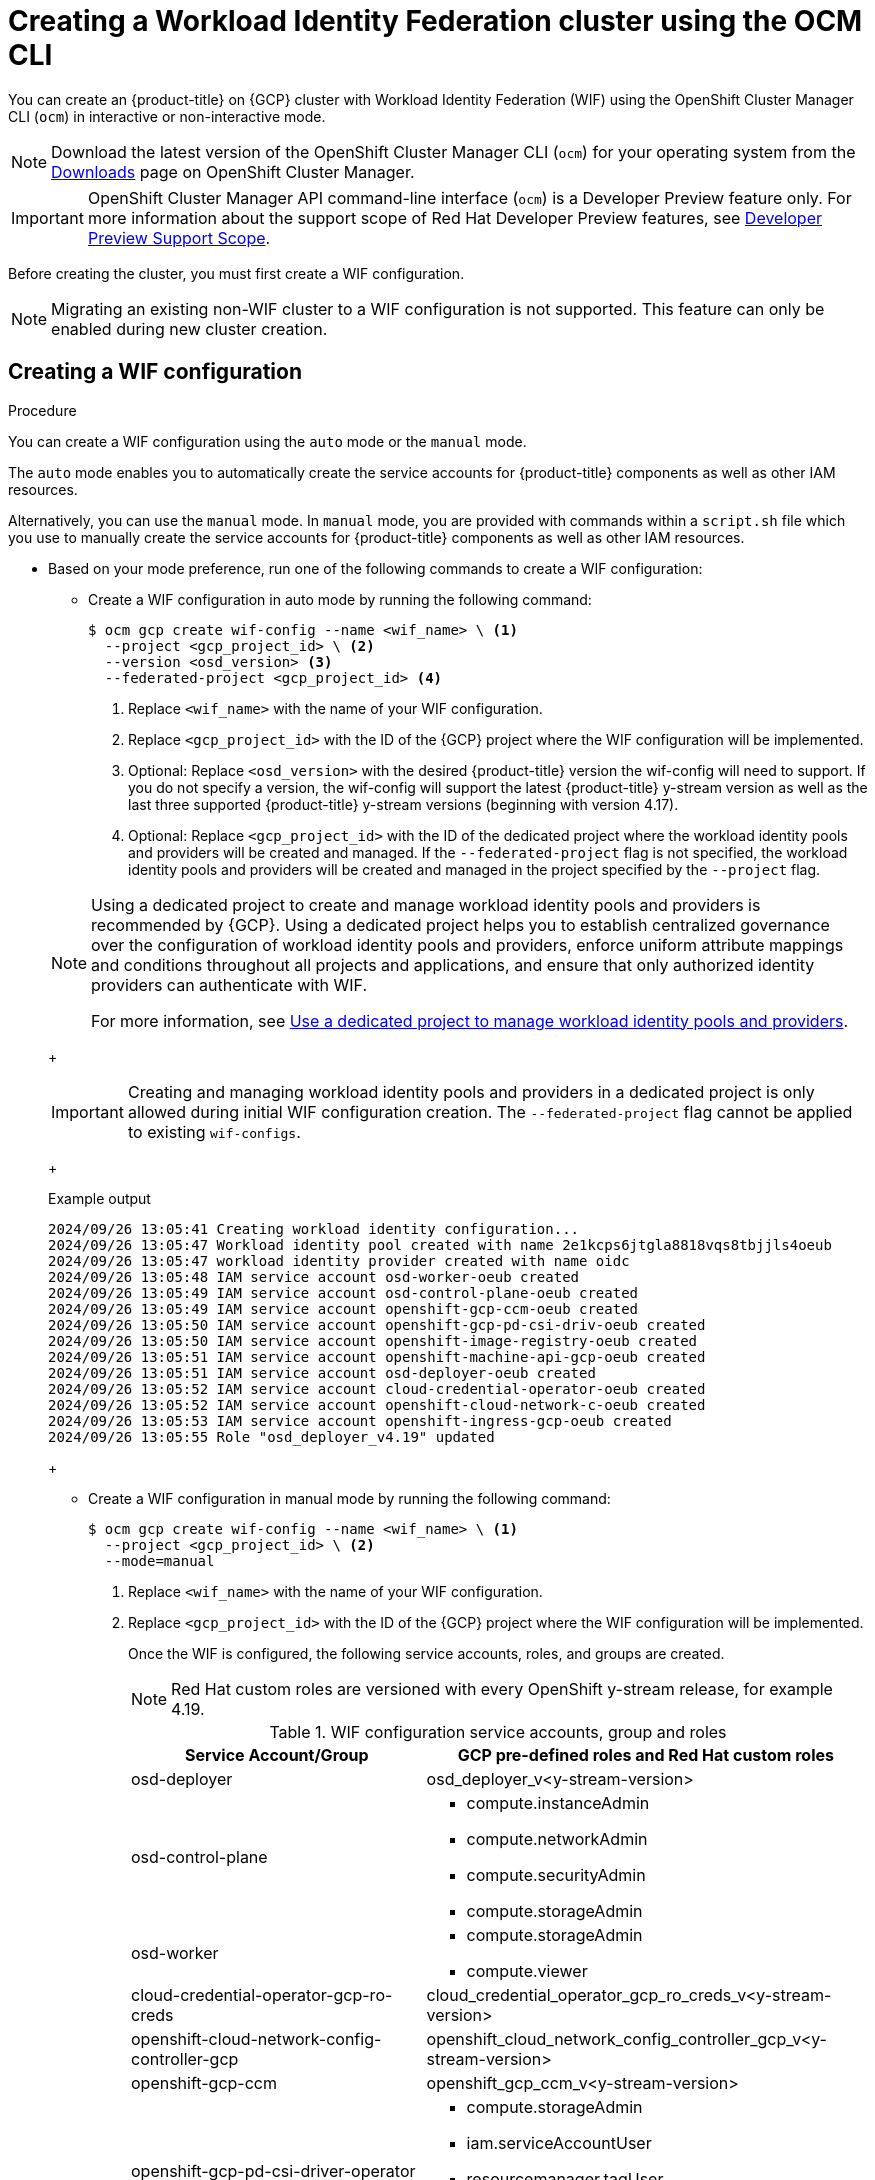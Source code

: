 // Module included in the following assemblies:
//
// * osd_install_access_delete_cluster/creating-a-gcp-cluster-with-workload-identity-federation.adoc


:_mod-docs-content-type: PROCEDURE
[id="create-wif-cluster-cli_{context}"]
= Creating a Workload Identity Federation cluster using the OCM CLI

You can create an {product-title} on {GCP} cluster with Workload Identity Federation (WIF) using the OpenShift Cluster Manager CLI (`ocm`) in interactive or non-interactive mode.

[NOTE]
====
Download the latest version of the OpenShift Cluster Manager CLI (`ocm`) for your operating system from the link:https://console.redhat.com/openshift/downloads[Downloads] page on OpenShift Cluster Manager.
====

[IMPORTANT]
====
[subs="attributes+"]
OpenShift Cluster Manager API command-line interface (`ocm`) is a Developer Preview feature only.
For more information about the support scope of Red Hat Developer Preview features, see link:https://access.redhat.com/support/offerings/devpreview/[Developer Preview Support Scope].
====

Before creating the cluster, you must first create a WIF configuration.
[NOTE]
====
Migrating an existing non-WIF cluster to a WIF configuration is not supported. This feature can only be enabled during new cluster creation.
====

[id="create-wif-configuration_{context}"]
== Creating a WIF configuration

.Procedure
You can create a WIF configuration using the `auto` mode or the `manual` mode.

The `auto` mode enables you to automatically create the service accounts for {product-title} components as well as other IAM resources.

Alternatively, you can use the `manual` mode. In `manual` mode, you are provided with commands within a `script.sh` file which you use to manually create the service accounts for {product-title} components as well as other IAM resources.

* Based on your mode preference, run one of the following commands to create a WIF configuration:

** Create a WIF configuration in auto mode by running the following command:
+
[source,terminal]
----
$ ocm gcp create wif-config --name <wif_name> \ <1>
  --project <gcp_project_id> \ <2>
  --version <osd_version> <3>
  --federated-project <gcp_project_id> <4>
----
<1> Replace `<wif_name>` with the name of your WIF configuration.
<2> Replace `<gcp_project_id>` with the ID of the {GCP} project where the WIF configuration will be implemented.
<3> Optional: Replace `<osd_version>` with the desired {product-title} version the wif-config will need to support. If you do not specify a version, the wif-config will support the latest {product-title} y-stream version as well as the last three supported {product-title} y-stream versions (beginning with version 4.17).
<4> Optional: Replace `<gcp_project_id>` with the ID of the dedicated project where the workload identity pools and providers will be created and managed. If the `--federated-project` flag is not specified, the workload identity pools and providers will be created and managed in the project specified by the `--project` flag.

+

[NOTE]
=====
Using a dedicated project to create and manage workload identity pools and providers is recommended by {GCP}.
Using a dedicated project helps you to establish centralized governance over the configuration of workload identity pools and providers, enforce uniform attribute mappings and conditions throughout all projects and applications, and ensure that only authorized identity providers can authenticate with WIF.

For more information, see link:https://cloud.google.com/iam/docs/best-practices-for-using-workload-identity-federation#dedicated-project[Use a dedicated project to manage workload identity pools and providers].
=====
+
[IMPORTANT]
====
Creating and managing workload identity pools and providers in a dedicated project is only allowed during initial WIF configuration creation. The `--federated-project` flag cannot be applied to existing `wif-configs`.
====
+
--
.Example output
[source,terminal]
----
2024/09/26 13:05:41 Creating workload identity configuration...
2024/09/26 13:05:47 Workload identity pool created with name 2e1kcps6jtgla8818vqs8tbjjls4oeub
2024/09/26 13:05:47 workload identity provider created with name oidc
2024/09/26 13:05:48 IAM service account osd-worker-oeub created
2024/09/26 13:05:49 IAM service account osd-control-plane-oeub created
2024/09/26 13:05:49 IAM service account openshift-gcp-ccm-oeub created
2024/09/26 13:05:50 IAM service account openshift-gcp-pd-csi-driv-oeub created
2024/09/26 13:05:50 IAM service account openshift-image-registry-oeub created
2024/09/26 13:05:51 IAM service account openshift-machine-api-gcp-oeub created
2024/09/26 13:05:51 IAM service account osd-deployer-oeub created
2024/09/26 13:05:52 IAM service account cloud-credential-operator-oeub created
2024/09/26 13:05:52 IAM service account openshift-cloud-network-c-oeub created
2024/09/26 13:05:53 IAM service account openshift-ingress-gcp-oeub created
2024/09/26 13:05:55 Role "osd_deployer_v4.19" updated
----
--
+
** Create a WIF configuration in manual mode by running the following command:
+
[source,terminal]
----
$ ocm gcp create wif-config --name <wif_name> \ <1>
  --project <gcp_project_id> \ <2>
  --mode=manual
----
<1> Replace `<wif_name>` with the name of your WIF configuration.
<2> Replace `<gcp_project_id>` with the ID  of the {GCP} project where the WIF configuration will be implemented.
+
Once the WIF is configured, the following service accounts, roles, and groups are created.
+
[NOTE]
====
Red{nbsp}Hat custom roles are versioned with every OpenShift y-stream release, for example 4.19.
====
+
.WIF configuration service accounts, group and roles
[cols="2a,3a",options="header"]
|===

|Service Account/Group
|GCP pre-defined roles and Red Hat custom roles


|osd-deployer
|osd_deployer_v<y-stream-version>

|osd-control-plane
|- compute.instanceAdmin
- compute.networkAdmin
- compute.securityAdmin
- compute.storageAdmin

|osd-worker
|- compute.storageAdmin
- compute.viewer

|cloud-credential-operator-gcp-ro-creds
|cloud_credential_operator_gcp_ro_creds_v<y-stream-version>

|openshift-cloud-network-config-controller-gcp
|openshift_cloud_network_config_controller_gcp_v<y-stream-version>

|openshift-gcp-ccm
|openshift_gcp_ccm_v<y-stream-version>

|openshift-gcp-pd-csi-driver-operator
|- compute.storageAdmin
- iam.serviceAccountUser
- resourcemanager.tagUser
- openshift_gcp_pd_csi_driver_operator_v<y-stream-version>

|openshift-image-registry-gcp
|openshift_image_registry_gcs_v<y-stream-version>

|openshift-ingress-gcp
|openshift_ingress_gcp_v<y-stream-version>

|openshift-machine-api-gcp
|openshift_machine_api_gcp_v<y-stream-version>

|Access via SRE group:sd-sre-platform-gcp-access
|sre_managed_support
|===

For the complete list of WIF configuration roles and their assigned permissions, see link:https://github.com/openshift/managed-cluster-config/blob/master/resources/wif/4.19/vanilla.yaml[managed-cluster-config].

[id="create-wif-cluster_{context}"]
== Creating a WIF cluster

.Procedure
You can create a WIF cluster using the `interactive` mode or the `non-interactive` mode.

In `interactive` mode, cluster attributes are displayed automatically as prompts during the creation of the cluster. You enter the values for those prompts based on specified requirements in the fields provided.

In `non-interactive` mode, you specify the values for specific parameters within the command.

* Based on your mode preference, run one of the following commands to create an {product-title} on (GCP) cluster with WIF configuration:

** Create a cluster in interactive mode by running the following command:
+
[source,terminal]
----
$ ocm create cluster --interactive <1>
----
<1> `interactive` mode enables you to specify configuration options at the interactive prompts.
+
** Create a cluster in non-interactive mode by running the following command:
+
[NOTE]
====
The following example is made up optional and required parameters and may differ from your `non-interactive` mode command. Parameters not identified as optional are required. For additional details about these and other parameters, run the `ocm create cluster --help flag` command in you terminal window.
====
+
[source,terminal]
----
$ ocm create cluster <cluster_name> \ <1>
--provider=gcp \ <2>
--ccs=true \ <3>
--wif-config <wif_name> \ <4>
--region <gcp_region> \ <5>
--subscription-type=marketplace-gcp \ <6>
--marketplace-gcp-terms=true \ <7>
--version <version> \ <8>
--multi-az=true  \ <9>
--enable-autoscaling=true \ <10>
--min-replicas=3 \ <11>
--max-replicas=6 \ <12>
--secure-boot-for-shielded-vms=true <13>
--channel-group <channel_group_name> <14>
----
<1> Replace `<cluster_name>` with a name for your cluster.
<2> Set value to `gcp`.
<3> Set value to `true`.
<4> Replace `<wif_name>` with the name of your WIF configuration.
<5> Replace `<gcp_region>` with the {GCP} region where the new cluster will be deployed.
<6> Optional: The subscription billing model for the cluster.
<7> Optional: If you provided a value of `marketplace-gcp` for the `subscription-type` parameter, `marketplace-gcp-terms` must be equal to `true`.
<8> Optional: The desired {product-title} version.
<9> Optional: Deploy to multiple data centers.
<10> Optional: Enable autoscaling of compute nodes.
<11> Optional: Minimum number of compute nodes.
<12> Optional: Maximum number of compute nodes.
<13> Optional: Secure Boot enables the use of Shielded VMs in the {gcp-full}.
<14> Optional: Replace `<channel_group_name>` with the name of the channel group you want to assign the cluster to. Channel group options include `stable` and `eus`.


[IMPORTANT]
====
If an {product-title} version is specified, the version must also be supported by the assigned WIF configuration. If a version is specified that is not supported by the assigned WIF configuration, cluster creation will fail.  If this occurs, update the assigned WIF configuration to the desired version or create a new WIF configuration with the desired version in the --version <osd_version> field.
====

[IMPORTANT]
====
If your cluster deployment fails during installation, certain resources created during the installation process are not automatically removed from your {GCP} account. To remove these resources from your GCP account, you must delete the failed cluster.
====

[id="ocm-cli-list-wif-commands_{context}"]
== Listing WIF clusters

To list all of your {product-title} clusters that have been deployed using the WIF authentication type, run the following command:

[source,terminal]
----
$ ocm list clusters --parameter search="gcp.authentication.wif_config_id != ''"
----
To list all of your {product-title} clusters that have been deployed using a specific wif-config, run the following command:
[source,terminal]
----
$ ocm list clusters --parameter search="gcp.authentication.wif_config_id = '<wif_config_id>'" <1>
----
<1> Replace `<wif_config_id>` with the ID of the WIF configuration.

[id="wif-configuration-update_{context}"]
== Updating a WIF configuration

[NOTE]
====
Updating a WIF configuration is only applicable for y-stream updates. For an overview of the update process, including details regarding version semantics, see link:https://www.redhat.com/en/blog/the-ultimate-guide-to-openshift-release-and-upgrade-process-for-cluster-administrators#:~:text=Ongoing%20security%20patches%20and%20bug,is%20the%20dark%20green%20bar.[The Ultimate Guide to OpenShift Release and Upgrade Process for Cluster Administrators].
====
Before upgrading a WIF-enabled {product-title} cluster to a newer version, you must update the wif-config to that version as well. If you do not update the wif-config version before attempting to upgrade the cluster version, the cluster version upgrade will fail.

As part of Red{nbsp}Hat's ongoing commitment to the principle of least privilege, certain permissions previously assigned to the `osd-deployer` service account in WIF configurations have been removed. These changes help enhance the security of your clusters by ensuring that service accounts have only the permissions they need to perform their functions.

For the complete list of WIF configuration roles and their assigned permissions, see link:https://github.com/openshift/managed-cluster-config/blob/master/resources/wif/4.19/vanilla.yaml[managed-cluster-config].

To align your existing WIF configurations with these updated permissions, you can run the `ocm gcp update wif-config` command. This command updates the WIF configuration to include the latest permissions and roles required for optimal operation.

When you update a wif-config or create a new one, ensure your {cluster-manager} CLI (`ocm`) is up to date. Not updating to the latest version of the `ocm` can result in error messages and service disruptions.

.Example output
[source,text]
----
Error: failed to create wif-config: failed to create wif-config: status is 400, identifier is '400', code is 'CLUSTERS-MGMT-400', at '2025-10-06T15:18:37Z' and operation identifier is 'f9551d63-a58a-4e3c-b847-5f99ba1b0b74': Client version is out of date for WIF operations. Please update from vOCM-CLI/1.0.7 to v1.0.8 and try again.
----

.Procedure
. To check the version of your `ocm`, run the following command:
+
[source,terminal]
----
$ ocm version
----
+
. Optional: If your `ocm` version is not the latest available, download and install the latest version from the link:https://console.redhat.com/openshift/downloads[Downloads] page on {cluster-manager}.
+
. Update a wif-config to a specific {product-title} version by running the following command:
+
[source,terminal]
----
ocm gcp update wif-config <wif_name> \ <1>
--version <version> <2>
----
<1> Replace `<wif_name>` with the name of the WIF configuration you want to update.
<2> Optional: Replace `<version>` with the {product-title} y-stream version you plan to update the cluster to. If you do not specify a version, the wif-config will be updated to support the latest {product-title} y-stream version as well as the last three {product-title} supported y-stream versions (beginning with version 4.17).

[id="wif-removing-stale-permissions_{context}"]
== Removing stale permissions from service accounts managed by a WIF configuration

The stale set of permissions previously assigned to the `osd-deployer` service account will remain on the account after updating the wif-config. You need to manually access the roles and remove these stale permissions from them.

[id="wif-removing-stale-deployer-permissions_{context}"]
=== Removing stale deployer permissions from service accounts managed by a WIF configuration

To remove the stale deployer permissions, run the following commands on a terminal with access to the Google Cloud project hosting the service accounts.

.Procedure

. Retrieve the existing role definition, ensuring the `PROJECT_ID` environment variable points to your Google Cloud project:
+
[source,terminal]
----
$ gcloud iam roles describe \
  osd_deployer_v4.18 \
  --project $PROJECT_ID \
  --format=yaml > /tmp/role.yaml
----
+
. Remove the unwanted permissions. You can do this by filtering out the unwanted permissions from the role definition file and saving the updated definition to a new file:
+
[source,terminal]
----
$ cat /tmp/role.yaml | \
grep -v "resourcemanager.projects.setIamPolicy" | \
grep -v "iam.serviceAccounts.signBlob" | \
grep -v "iam.serviceAccounts.actAs" > /tmp/updated_role.yaml
----
+
. Review the changes in the output between the original and updated role definitions to ensure only the unwanted permissions have been removed:
+
[source,terminal]
----
$ diff /tmp/role.yaml /tmp/updated_role.yaml
----
+
. Update the role in Google Cloud with the updated role definition file, ensuring the `PROJECT_ID` environment variable points to your Google Cloud project:
+
[source,terminal]
----
$ gcloud iam roles update \
  osd_deployer_v4.18 \
  --project=$PROJECT_ID \
  --file=/tmp/updated_role.yaml
----

[id="wif-removing-stale-support-permissions_{context}"]
=== Removing stale support permissions from service accounts managed by a WIF configuration

To remove stale support permissions, run the following commands on a terminal with access to the Google Cloud project hosting the service accounts.

.Procedure

. Retrieve the existing role defintion, ensuring the `PROJECT_ID` environment variable points to your Google Cloud project:
+
[source,terminal]
----
$ gcloud iam roles describe sre_managed_support --project $PROJECT_ID --format=yaml > /tmp/role.yaml
----
+
. Remove the unwanted permissions. You can do this by filtering out the unwanted permissions from the role definition file and saving the updated definition to a new file:
+
[source,terminal]
----
$ cat /tmp/role.yaml | grep -v "compute.firewalls.create"  > /tmp/updated_role.yaml
----
+
. Review the changes in the output between the original and updated role definitions to ensure only the unwanted permissions have been removed:
+
[source,terminal]
----
$ diff /tmp/role.yaml /tmp/updated_role.yaml
----
+
. Update the role in Google Cloud with the updated role definition file, ensuring the `PROJECT_ID` environment variable points to your Google Cloud project:
+
[source,terminal]
----
$ gcloud iam roles update sre_managed_support --project $PROJECT_ID --file=/tmp/updated_role.yaml
----

[id="ocm-cli-verify-wif-commands_{context}"]
== Verifying a WIF configuration
You can verify that the configuration of resources associated with a WIF configuration are correct by running the `ocm gcp verify wif-config` command. If a misconfiguration is found, the output provides details about the misconfiguration and recommends that you update the WIF configuration.

You need the name and ID of the WIF configuration you want to verify before verification.
To obtain the name and ID of your active WIF configurations, run the following command:

[source,terminal]
----
$ ocm gcp list wif-configs
----

To determine if the WIF configuration you want to verify is configured correctly, run the following command:

[source,terminal]
----
$ ocm gcp verify wif-config <wif_config_name>|<wif_config_id> <1>
----
<1> Replace `<wif_config_name>` and `<wif_config_id>` with the name and ID of your WIF configuration, respectively.

--
.Example output
[source,terminal]
----
Error: verification failed with error: missing role 'compute.storageAdmin'.
Running 'ocm gcp update wif-config' may fix errors related to cloud resource misconfiguration.
exit status 1.
----
--
